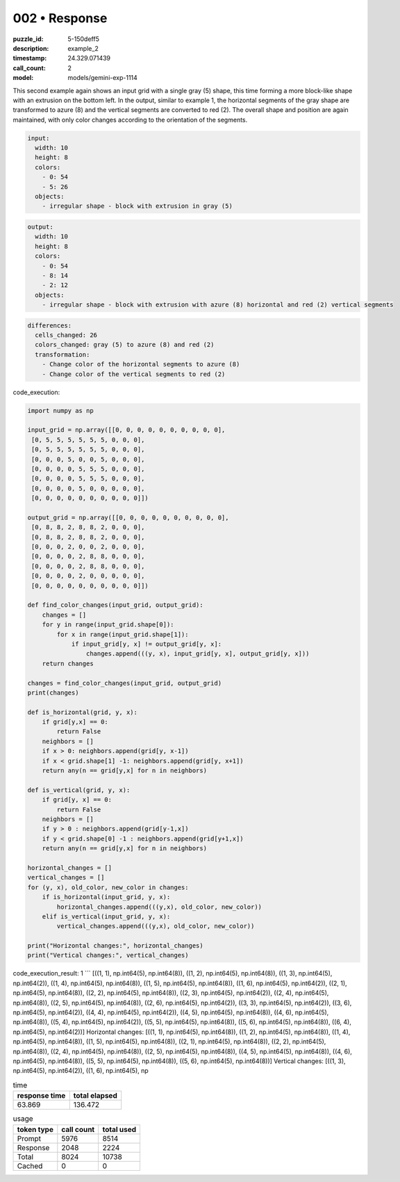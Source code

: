 002 • Response
==============

:puzzle_id: 5-150deff5
:description: example_2
:timestamp: 24.329.071439
:call_count: 2

:model: models/gemini-exp-1114






This second example again shows an input grid with a single gray (5) shape, this time forming a more block-like shape with an extrusion on the bottom left. In the output, similar to example 1, the horizontal segments of the gray shape are transformed to azure (8) and the vertical segments are converted to red (2). The overall shape and position are again maintained, with only color changes according to the orientation of the segments.

.. code-block:: yaml

   input:
     width: 10
     height: 8
     colors:
       - 0: 54
       - 5: 26
     objects:
       - irregular shape - block with extrusion in gray (5)

.. code-block:: yaml

   output:
     width: 10
     height: 8
     colors:
       - 0: 54
       - 8: 14
       - 2: 12
     objects:
       - irregular shape - block with extrusion with azure (8) horizontal and red (2) vertical segments

.. code-block:: yaml

   differences:
     cells_changed: 26
     colors_changed: gray (5) to azure (8) and red (2)
     transformation:
       - Change color of the horizontal segments to azure (8)
       - Change color of the vertical segments to red (2)

code_execution:

.. code-block:: python

   import numpy as np

   input_grid = np.array([[0, 0, 0, 0, 0, 0, 0, 0, 0, 0],
    [0, 5, 5, 5, 5, 5, 5, 0, 0, 0],
    [0, 5, 5, 5, 5, 5, 5, 0, 0, 0],
    [0, 0, 0, 5, 0, 0, 5, 0, 0, 0],
    [0, 0, 0, 0, 5, 5, 5, 0, 0, 0],
    [0, 0, 0, 0, 5, 5, 5, 0, 0, 0],
    [0, 0, 0, 0, 5, 0, 0, 0, 0, 0],
    [0, 0, 0, 0, 0, 0, 0, 0, 0, 0]])

   output_grid = np.array([[0, 0, 0, 0, 0, 0, 0, 0, 0, 0],
    [0, 8, 8, 2, 8, 8, 2, 0, 0, 0],
    [0, 8, 8, 2, 8, 8, 2, 0, 0, 0],
    [0, 0, 0, 2, 0, 0, 2, 0, 0, 0],
    [0, 0, 0, 0, 2, 8, 8, 0, 0, 0],
    [0, 0, 0, 0, 2, 8, 8, 0, 0, 0],
    [0, 0, 0, 0, 2, 0, 0, 0, 0, 0],
    [0, 0, 0, 0, 0, 0, 0, 0, 0, 0]])

   def find_color_changes(input_grid, output_grid):
       changes = []
       for y in range(input_grid.shape[0]):
           for x in range(input_grid.shape[1]):
               if input_grid[y, x] != output_grid[y, x]:
                   changes.append(((y, x), input_grid[y, x], output_grid[y, x]))
       return changes

   changes = find_color_changes(input_grid, output_grid)
   print(changes)

   def is_horizontal(grid, y, x):
       if grid[y,x] == 0:
           return False
       neighbors = []
       if x > 0: neighbors.append(grid[y, x-1])
       if x < grid.shape[1] -1: neighbors.append(grid[y, x+1])
       return any(n == grid[y,x] for n in neighbors)

   def is_vertical(grid, y, x):
       if grid[y, x] == 0:
           return False
       neighbors = []
       if y > 0 : neighbors.append(grid[y-1,x])
       if y < grid.shape[0] -1 : neighbors.append(grid[y+1,x])
       return any(n == grid[y,x] for n in neighbors)

   horizontal_changes = []
   vertical_changes = []
   for (y, x), old_color, new_color in changes:
       if is_horizontal(input_grid, y, x):
           horizontal_changes.append(((y,x), old_color, new_color))
       elif is_vertical(input_grid, y, x):
           vertical_changes.append(((y,x), old_color, new_color))

   print("Horizontal changes:", horizontal_changes)
   print("Vertical changes:", vertical_changes)

code_execution_result: 1
```
[((1, 1), np.int64(5), np.int64(8)), ((1, 2), np.int64(5), np.int64(8)), ((1, 3), np.int64(5), np.int64(2)), ((1, 4), np.int64(5), np.int64(8)), ((1, 5), np.int64(5), np.int64(8)), ((1, 6), np.int64(5), np.int64(2)), ((2, 1), np.int64(5), np.int64(8)), ((2, 2), np.int64(5), np.int64(8)), ((2, 3), np.int64(5), np.int64(2)), ((2, 4), np.int64(5), np.int64(8)), ((2, 5), np.int64(5), np.int64(8)), ((2, 6), np.int64(5), np.int64(2)), ((3, 3), np.int64(5), np.int64(2)), ((3, 6), np.int64(5), np.int64(2)), ((4, 4), np.int64(5), np.int64(2)), ((4, 5), np.int64(5), np.int64(8)), ((4, 6), np.int64(5), np.int64(8)), ((5, 4), np.int64(5), np.int64(2)), ((5, 5), np.int64(5), np.int64(8)), ((5, 6), np.int64(5), np.int64(8)), ((6, 4), np.int64(5), np.int64(2))]
Horizontal changes: [((1, 1), np.int64(5), np.int64(8)), ((1, 2), np.int64(5), np.int64(8)), ((1, 4), np.int64(5), np.int64(8)), ((1, 5), np.int64(5), np.int64(8)), ((2, 1), np.int64(5), np.int64(8)), ((2, 2), np.int64(5), np.int64(8)), ((2, 4), np.int64(5), np.int64(8)), ((2, 5), np.int64(5), np.int64(8)), ((4, 5), np.int64(5), np.int64(8)), ((4, 6), np.int64(5), np.int64(8)), ((5, 5), np.int64(5), np.int64(8)), ((5, 6), np.int64(5), np.int64(8))]
Vertical changes: [((1, 3), np.int64(5), np.int64(2)), ((1, 6), np.int64(5), np






.. list-table:: time
   :header-rows: 1

   * - response time
     - total elapsed
   * - 63.869 
     - 136.472 



.. list-table:: usage
   :header-rows: 1

   * - token type
     - call count
     - total used

   * - Prompt 
     - 5976 
     - 8514 

   * - Response 
     - 2048 
     - 2224 

   * - Total 
     - 8024 
     - 10738 

   * - Cached 
     - 0 
     - 0 



.. seealso::

   - :doc:`002-history`
   - :doc:`002-response`
